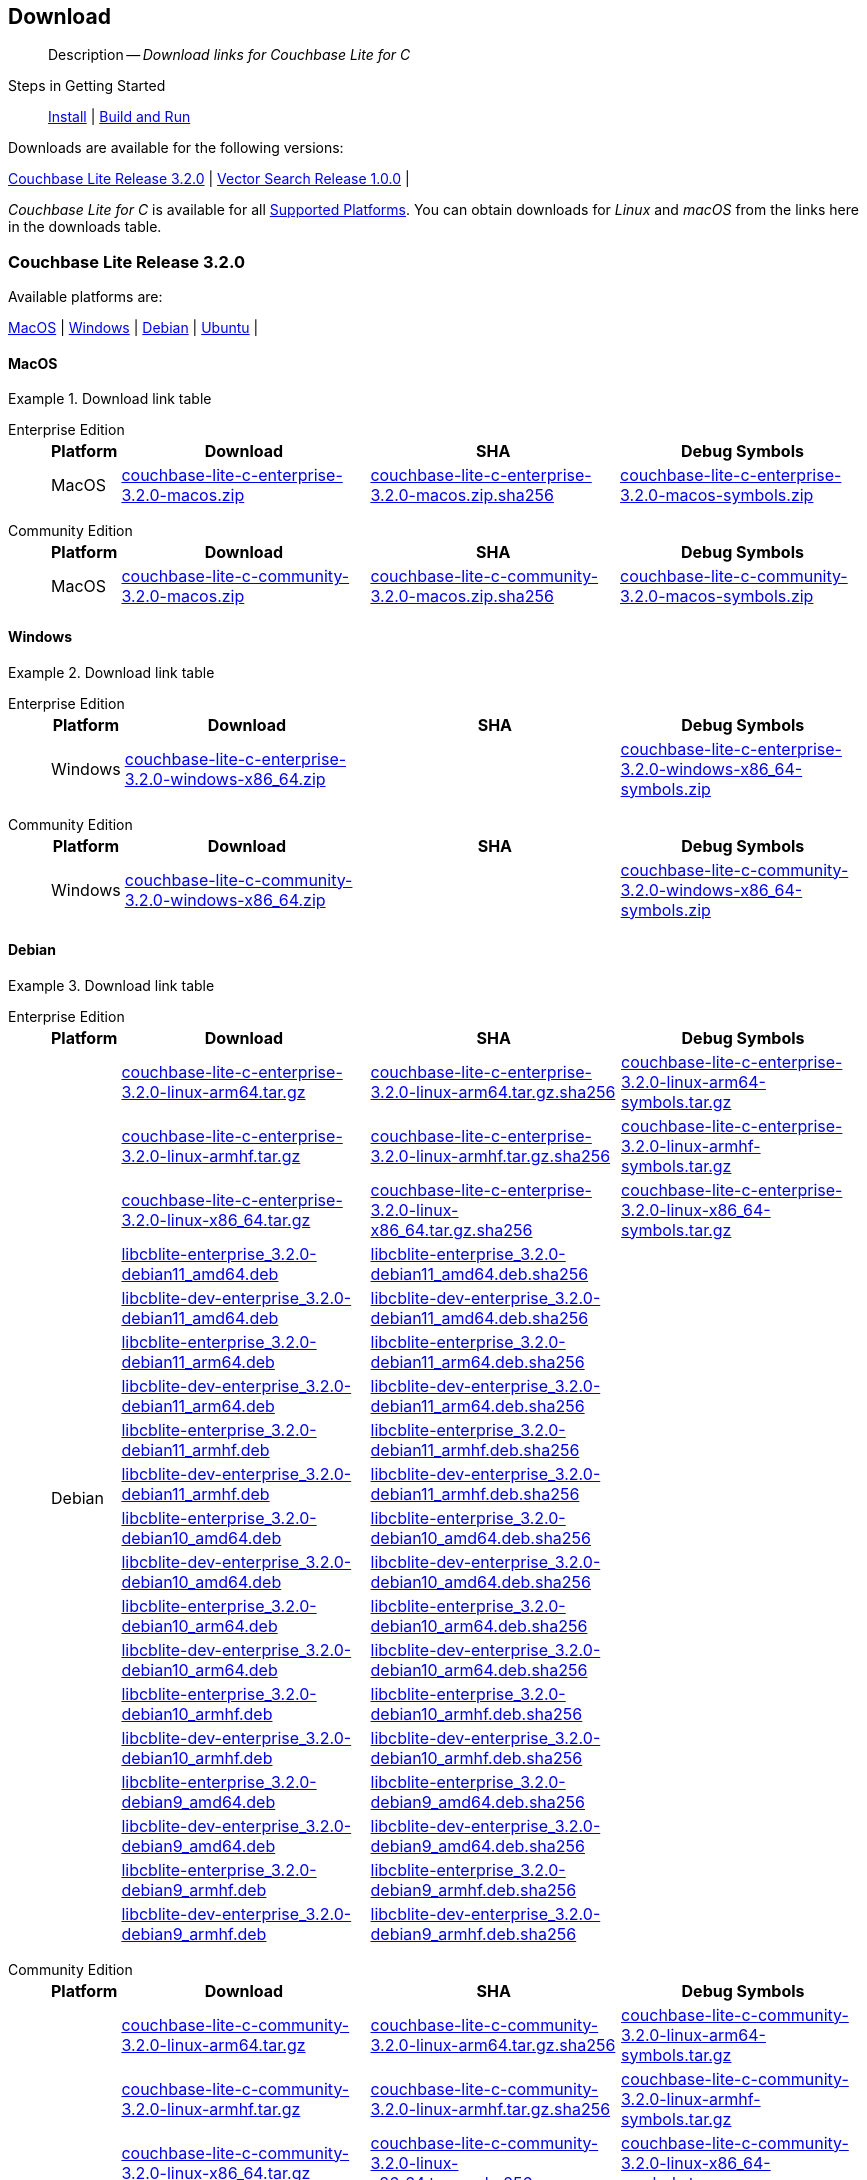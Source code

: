 :docname: gs-downloads
:page-module: c
:page-relative-src-path: gs-downloads.adoc
:page-origin-url: https://github.com/couchbase/docs-couchbase-lite.git
:page-origin-start-path:
:page-origin-refname: antora-assembler-simplification
:page-origin-reftype: branch
:page-origin-refhash: (worktree)
[#c:gs-downloads:::]
== Download
:page-role:
:description: Download links for Couchbase Lite for C
:keywords: edge nosql api

// BEGIN -- DO NOT EDIT


[abstract]
--
Description -- _{description}_ +
--
// END -- DO NOT EDIT

// tag::installation[]
Steps in Getting Started::
xref:c:gs-install.adoc[Install]
 |
xref:c:gs-build.adoc[Build and Run]


.Downloads are available for the following versions:
****
<<c:gs-downloads:::release-3-2-0>>   |
<<c:gs-downloads:::vs-release-1-0-0>>   |
// |
****

// This block will always represent the major release version


_Couchbase Lite for C_ is available for all xref:c:supported-os.adoc[Supported Platforms].
You can obtain downloads for _Linux_ and _macOS_ from the links here in the downloads table.


[discrete#c:gs-downloads:::release-3-2-0,id=release-3-2-0]
=== Couchbase Lite Release 3.2.0

.Available platforms are:
****
<<c:gs-downloads:::macos-3-2-0>>  |
<<c:gs-downloads:::windows-3-2-0>>  |
<<c:gs-downloads:::debian-3-2-0>>  |
<<c:gs-downloads:::ubuntu-3-2-0>>  |
****

[discrete#c:gs-downloads:::macos-3-2-0,id=macos-3-2-0]
==== MacOS

[#tbl-downloads-3.2.0]
.Download link table
[tabs]
=====


[#c:gs-downloads:::tbl-downloads-3-enterprise-edition]
Enterprise Edition::
+
--
[#c:gs-downloads:::tbl-downloads-ee,cols="1,4,4,4", options="header"]
|===
| Platform | Download | SHA | Debug Symbols

.1+| MacOS
| https://packages.couchbase.com/releases/couchbase-lite-c/3.2.0/couchbase-lite-c-enterprise-3.2.0-macos.zip[couchbase-lite-c-enterprise-3.2.0-macos.zip]
| https://packages.couchbase.com/releases/couchbase-lite-c/3.2.0/couchbase-lite-c-enterprise-3.2.0-macos.zip.sha256[couchbase-lite-c-enterprise-3.2.0-macos.zip.sha256]
| https://packages.couchbase.com/releases/couchbase-lite-c/3.2.0/couchbase-lite-c-enterprise-3.2.0-macos-symbols.zip[couchbase-lite-c-enterprise-3.2.0-macos-symbols.zip]

|===
--

[#c:gs-downloads:::tbl-downloads-3-community-edition]
Community Edition::
+
--
[#c:gs-downloads:::tbl-downloads-ce,cols="1,4,4,4 ", options="header"]
|===
| Platform | Download | SHA | Debug Symbols

| MacOS
| https://packages.couchbase.com/releases/couchbase-lite-c/3.2.0/couchbase-lite-c-community-3.2.0-macos.zip[couchbase-lite-c-community-3.2.0-macos.zip]
| https://packages.couchbase.com/releases/couchbase-lite-c/3.2.0/couchbase-lite-c-community-3.2.0-macos.zip.sha256[couchbase-lite-c-community-3.2.0-macos.zip.sha256]
| https://packages.couchbase.com/releases/couchbase-lite-c/3.2.0/couchbase-lite-c-community-3.2.0-macos-symbols.zip[couchbase-lite-c-community-3.2.0-macos-symbols.zip]

|===

--

=====

[discrete#c:gs-downloads:::windows-3-2-0,id=windows-3-2-0]
==== Windows

[#tbl-downloads-3.2.0]
.Download link table
[tabs]
=====


[#c:gs-downloads:::tbl-downloads-3-enterprise-edition-2]
Enterprise Edition::
+
--
[#c:gs-downloads:::tbl-downloads-ee,cols="1,4,4,4", options="header"]
|===
| Platform | Download | SHA | Debug Symbols

.1+| Windows
| https://packages.couchbase.com/releases/couchbase-lite-c/3.2.0/couchbase-lite-c-enterprise-3.2.0-windows-x86_64.zip[couchbase-lite-c-enterprise-3.2.0-windows-x86_64.zip]
| {empty}
| https://packages.couchbase.com/releases/couchbase-lite-c/3.2.0/couchbase-lite-c-enterprise-3.2.0-windows-x86_64-symbols.zip[couchbase-lite-c-enterprise-3.2.0-windows-x86_64-symbols.zip]

|===
--

[#c:gs-downloads:::tbl-downloads-3-community-edition-2]
Community Edition::
+
--
[#c:gs-downloads:::tbl-downloads-ce,cols="1,4,4,4 ", options="header"]
|===
| Platform | Download | SHA | Debug Symbols

.1+| Windows
| https://packages.couchbase.com/releases/couchbase-lite-c/3.2.0/couchbase-lite-c-community-3.2.0-windows-x86_64.zip[couchbase-lite-c-community-3.2.0-windows-x86_64.zip]
| {empty}
| https://packages.couchbase.com/releases/couchbase-lite-c/3.2.0/couchbase-lite-c-community-3.2.0-windows-x86_64-symbols.zip[couchbase-lite-c-community-3.2.0-windows-x86_64-symbols.zip]

|===

--

=====

[discrete#c:gs-downloads:::debian-3-2-0,id=debian-3-2-0]
==== Debian

[#tbl-downloads-3.2.0]
.Download link table
[tabs]
=====


[#c:gs-downloads:::tbl-downloads-3-enterprise-edition-3]
Enterprise Edition::
+
--
[#c:gs-downloads:::tbl-downloads-ee,cols="1,4,4,4", options="header"]
|===
| Platform | Download | SHA | Debug Symbols

.99+|  Debian

| https://packages.couchbase.com/releases/couchbase-lite-c/3.2.0/couchbase-lite-c-enterprise-3.2.0-linux-arm64.tar.gz[couchbase-lite-c-enterprise-3.2.0-linux-arm64.tar.gz]
| https://packages.couchbase.com/releases/couchbase-lite-c/3.2.0/couchbase-lite-c-enterprise-3.2.0-linux-arm64.tar.gz.sha256[couchbase-lite-c-enterprise-3.2.0-linux-arm64.tar.gz.sha256]
| https://packages.couchbase.com/releases/couchbase-lite-c/3.2.0/couchbase-lite-c-enterprise-3.2.0-linux-arm64-symbols.tar.gz[couchbase-lite-c-enterprise-3.2.0-linux-arm64-symbols.tar.gz]

| https://packages.couchbase.com/releases/couchbase-lite-c/3.2.0/couchbase-lite-c-enterprise-3.2.0-linux-armhf.tar.gz[couchbase-lite-c-enterprise-3.2.0-linux-armhf.tar.gz]
| https://packages.couchbase.com/releases/couchbase-lite-c/3.2.0/couchbase-lite-c-enterprise-3.2.0-linux-armhf.tar.gz.sha256[couchbase-lite-c-enterprise-3.2.0-linux-armhf.tar.gz.sha256]
| https://packages.couchbase.com/releases/couchbase-lite-c/3.2.0/couchbase-lite-c-enterprise-3.2.0-linux-armhf-symbols.tar.gz[couchbase-lite-c-enterprise-3.2.0-linux-armhf-symbols.tar.gz]

| https://packages.couchbase.com/releases/couchbase-lite-c/3.2.0/couchbase-lite-c-enterprise-3.2.0-linux-x86_64.tar.gz[couchbase-lite-c-enterprise-3.2.0-linux-x86_64.tar.gz]
| https://packages.couchbase.com/releases/couchbase-lite-c/3.2.0/couchbase-lite-c-enterprise-3.2.0-linux-x86_64.tar.gz.sha256[couchbase-lite-c-enterprise-3.2.0-linux-x86_64.tar.gz.sha256]
| https://packages.couchbase.com/releases/couchbase-lite-c/3.2.0/couchbase-lite-c-enterprise-3.2.0-linux-x86_64-symbols.tar.gz[couchbase-lite-c-enterprise-3.2.0-linux-x86_64-symbols.tar.gz]

| https://packages.couchbase.com/releases/couchbase-lite-c/3.2.0/libcblite-enterprise_3.2.0-debian11_amd64.deb[libcblite-enterprise_3.2.0-debian11_amd64.deb]
| https://packages.couchbase.com/releases/couchbase-lite-c/3.2.0/libcblite-enterprise_3.2.0-debian11_amd64.deb.sha256[libcblite-enterprise_3.2.0-debian11_amd64.deb.sha256]
|

| https://packages.couchbase.com/releases/couchbase-lite-c/3.2.0/libcblite-dev-enterprise_3.2.0-debian11_amd64.deb[libcblite-dev-enterprise_3.2.0-debian11_amd64.deb]
| https://packages.couchbase.com/releases/couchbase-lite-c/3.2.0/libcblite-dev-enterprise_3.2.0-debian11_amd64.deb.sha256[libcblite-dev-enterprise_3.2.0-debian11_amd64.deb.sha256]
|

| https://packages.couchbase.com/releases/couchbase-lite-c/3.2.0/libcblite-enterprise_3.2.0-debian11_arm64.deb[libcblite-enterprise_3.2.0-debian11_arm64.deb]
| https://packages.couchbase.com/releases/couchbase-lite-c/3.2.0/libcblite-enterprise_3.2.0-debian11_arm64.deb.sha256[libcblite-enterprise_3.2.0-debian11_arm64.deb.sha256]
|

| https://packages.couchbase.com/releases/couchbase-lite-c/3.2.0/libcblite-dev-enterprise_3.2.0-debian11_arm64.deb[libcblite-dev-enterprise_3.2.0-debian11_arm64.deb]
| https://packages.couchbase.com/releases/couchbase-lite-c/3.2.0/libcblite-dev-enterprise_3.2.0-debian11_arm64.deb.sha256[libcblite-dev-enterprise_3.2.0-debian11_arm64.deb.sha256]
|

| https://packages.couchbase.com/releases/couchbase-lite-c/3.2.0/libcblite-enterprise_3.2.0-debian11_armhf.deb[libcblite-enterprise_3.2.0-debian11_armhf.deb]
| https://packages.couchbase.com/releases/couchbase-lite-c/3.2.0/libcblite-enterprise_3.2.0-debian11_armhf.deb.sha256[libcblite-enterprise_3.2.0-debian11_armhf.deb.sha256]
|

| https://packages.couchbase.com/releases/couchbase-lite-c/3.2.0/libcblite-dev-enterprise_3.2.0-debian11_armhf.deb[libcblite-dev-enterprise_3.2.0-debian11_armhf.deb]
| https://packages.couchbase.com/releases/couchbase-lite-c/3.2.0/libcblite-dev-enterprise_3.2.0-debian11_armhf.deb.sha256[libcblite-dev-enterprise_3.2.0-debian11_armhf.deb.sha256]
|


// Debian 10
| https://packages.couchbase.com/releases/couchbase-lite-c/3.2.0/libcblite-enterprise_3.2.0-debian10_amd64.deb[libcblite-enterprise_3.2.0-debian10_amd64.deb]
| https://packages.couchbase.com/releases/couchbase-lite-c/3.2.0/libcblite-enterprise_3.2.0-debian10_amd64.deb.sha256[libcblite-enterprise_3.2.0-debian10_amd64.deb.sha256]
|

| https://packages.couchbase.com/releases/couchbase-lite-c/3.2.0/libcblite-dev-enterprise_3.2.0-debian10_amd64.deb[libcblite-dev-enterprise_3.2.0-debian10_amd64.deb]
| https://packages.couchbase.com/releases/couchbase-lite-c/3.2.0/libcblite-dev-enterprise_3.2.0-debian10_amd64.deb.sha256[libcblite-dev-enterprise_3.2.0-debian10_amd64.deb.sha256]
|

| https://packages.couchbase.com/releases/couchbase-lite-c/3.2.0/libcblite-enterprise_3.2.0-debian10_arm64.deb[libcblite-enterprise_3.2.0-debian10_arm64.deb]
| https://packages.couchbase.com/releases/couchbase-lite-c/3.2.0/libcblite-enterprise_3.2.0-debian10_arm64.deb.sha256[libcblite-enterprise_3.2.0-debian10_arm64.deb.sha256]
|

| https://packages.couchbase.com/releases/couchbase-lite-c/3.2.0/libcblite-dev-enterprise_3.2.0-debian10_arm64.deb[libcblite-dev-enterprise_3.2.0-debian10_arm64.deb]
| https://packages.couchbase.com/releases/couchbase-lite-c/3.2.0/libcblite-dev-enterprise_3.2.0-debian10_arm64.deb.sha25[libcblite-dev-enterprise_3.2.0-debian10_arm64.deb.sha256]
|

| https://packages.couchbase.com/releases/couchbase-lite-c/3.2.0/libcblite-enterprise_3.2.0-debian10_armhf.deb[libcblite-enterprise_3.2.0-debian10_armhf.deb]
| https://packages.couchbase.com/releases/couchbase-lite-c/3.2.0/libcblite-enterprise_3.2.0-debian10_armhf.deb.sha256[libcblite-enterprise_3.2.0-debian10_armhf.deb.sha256]
|

| https://packages.couchbase.com/releases/couchbase-lite-c/3.2.0/libcblite-dev-enterprise_3.2.0-debian10_armhf.deb[libcblite-dev-enterprise_3.2.0-debian10_armhf.deb]
| https://packages.couchbase.com/releases/couchbase-lite-c/3.2.0/libcblite-dev-enterprise_3.2.0-debian10_armhf.deb.sha256[libcblite-dev-enterprise_3.2.0-debian10_armhf.deb.sha256]
|


// Debian 9
| https://packages.couchbase.com/releases/couchbase-lite-c/3.2.0/libcblite-enterprise_3.2.0-debian9_amd64.deb[libcblite-enterprise_3.2.0-debian9_amd64.deb]
| https://packages.couchbase.com/releases/couchbase-lite-c/3.2.0/libcblite-enterprise_3.2.0-debian9_amd64.deb.sha256[libcblite-enterprise_3.2.0-debian9_amd64.deb.sha256]
|

| https://packages.couchbase.com/releases/couchbase-lite-c/3.2.0/libcblite-dev-enterprise_3.2.0-debian9_amd64.deb[libcblite-dev-enterprise_3.2.0-debian9_amd64.deb]
| https://packages.couchbase.com/releases/couchbase-lite-c/3.2.0/libcblite-dev-enterprise_3.2.0-debian9_amd64.deb.sha256[libcblite-dev-enterprise_3.2.0-debian9_amd64.deb.sha256]
|


| https://packages.couchbase.com/releases/couchbase-lite-c/3.2.0/libcblite-enterprise_3.2.0-debian9_armhf.deb[libcblite-enterprise_3.2.0-debian9_armhf.deb]
| https://packages.couchbase.com/releases/couchbase-lite-c/3.2.0/libcblite-enterprise_3.2.0-debian9_armhf.deb.sha256[libcblite-enterprise_3.2.0-debian9_armhf.deb.sha256]
|

| https://packages.couchbase.com/releases/couchbase-lite-c/3.2.0/libcblite-dev-enterprise_3.2.0-debian9_armhf.deb[libcblite-dev-enterprise_3.2.0-debian9_armhf.deb]
| https://packages.couchbase.com/releases/couchbase-lite-c/3.2.0/libcblite-dev-enterprise_3.2.0-debian9_armhf.deb.sha256[libcblite-dev-enterprise_3.2.0-debian9_armhf.deb.sha256]
|

|===
--

[#c:gs-downloads:::tbl-downloads-3-community-edition-3]
Community Edition::
+
--
[#c:gs-downloads:::tbl-downloads-ce,cols="1,4,4,4 ", options="header"]
|===
| Platform | Download | SHA | Debug Symbols

.99+| Debian

| https://packages.couchbase.com/releases/couchbase-lite-c/3.2.0/couchbase-lite-c-community-3.2.0-linux-arm64.tar.gz[couchbase-lite-c-community-3.2.0-linux-arm64.tar.gz]
| https://packages.couchbase.com/releases/couchbase-lite-c/3.2.0/couchbase-lite-c-community-3.2.0-linux-arm64.tar.gz.sha256[couchbase-lite-c-community-3.2.0-linux-arm64.tar.gz.sha256]
| https://packages.couchbase.com/releases/couchbase-lite-c/3.2.0/couchbase-lite-c-community-3.2.0-linux-arm64-symbols.tar.gz[couchbase-lite-c-community-3.2.0-linux-arm64-symbols.tar.gz]

| https://packages.couchbase.com/releases/couchbase-lite-c/3.2.0/couchbase-lite-c-community-3.2.0-linux-armhf.tar.gz[couchbase-lite-c-community-3.2.0-linux-armhf.tar.gz]
| https://packages.couchbase.com/releases/couchbase-lite-c/3.2.0/couchbase-lite-c-community-3.2.0-linux-armhf.tar.gz.sha256[couchbase-lite-c-community-3.2.0-linux-armhf.tar.gz.sha256]
| https://packages.couchbase.com/releases/couchbase-lite-c/3.2.0/couchbase-lite-c-community-3.2.0-linux-armhf-symbols.tar.gz[couchbase-lite-c-community-3.2.0-linux-armhf-symbols.tar.gz]

| https://packages.couchbase.com/releases/couchbase-lite-c/3.2.0/couchbase-lite-c-community-3.2.0-linux-x86_64.tar.gz[couchbase-lite-c-community-3.2.0-linux-x86_64.tar.gz]
| https://packages.couchbase.com/releases/couchbase-lite-c/3.2.0/couchbase-lite-c-community-3.2.0-linux-x86_64.tar.gz.sha256[couchbase-lite-c-community-3.2.0-linux-x86_64.tar.gz.sha256]
| https://packages.couchbase.com/releases/couchbase-lite-c/3.2.0/couchbase-lite-c-community-3.2.0-linux-x86_64-symbols.tar.gz[couchbase-lite-c-community-3.2.0-linux-x86_64-symbols.tar.gz]

// Debian 11
| https://packages.couchbase.com/releases/couchbase-lite-c/3.2.0/libcblite-community_3.2.0-debian11_amd64.deb[libcblite-community_3.2.0-debian11_amd64.deb]
| https://packages.couchbase.com/releases/couchbase-lite-c/3.2.0/libcblite-community_3.2.0-debian11_amd64.deb.sha256[libcblite-community_3.2.0-debian11_amd64.deb.sha256]
|

| https://packages.couchbase.com/releases/couchbase-lite-c/3.2.0/libcblite-dev-community_3.2.0-debian11_amd64.deb[libcblite-dev-community_3.2.0-debian11_amd64.deb]
| https://packages.couchbase.com/releases/couchbase-lite-c/3.2.0/libcblite-dev-community_3.2.0-debian11_amd64.deb.sha256[libcblite-dev-community_3.2.0-debian11_amd64.deb.sha256]
|

| https://packages.couchbase.com/releases/couchbase-lite-c/3.2.0/libcblite-community_3.2.0-debian11_arm64.deb[libcblite-community_3.2.0-debian11_arm64.deb]
| https://packages.couchbase.com/releases/couchbase-lite-c/3.2.0/libcblite-community_3.2.0-debian11_arm64.deb.sha256[libcblite-community_3.2.0-debian11_arm64.deb.sha256]
|

| https://packages.couchbase.com/releases/couchbase-lite-c/3.2.0/libcblite-dev-community_3.2.0-debian11_arm64.deb[libcblite-dev-community_3.2.0-debian11_arm64.deb]
| https://packages.couchbase.com/releases/couchbase-lite-c/3.2.0/libcblite-dev-community_3.2.0-debian11_arm64.deb.sha256[libcblite-dev-community_3.2.0-debian11_arm64.deb.sha256]
|

| https://packages.couchbase.com/releases/couchbase-lite-c/3.2.0/libcblite-community_3.2.0-debian11_armhf.deb[libcblite-community_3.2.0-debian11_armhf.deb]
| https://packages.couchbase.com/releases/couchbase-lite-c/3.2.0/libcblite-community_3.2.0-debian11_armhf.deb.sha256[libcblite-community_3.2.0-debian11_armhf.deb.sha256]
|

| https://packages.couchbase.com/releases/couchbase-lite-c/3.2.0/libcblite-dev-community_3.2.0-debian11_armhf.deb[libcblite-dev-community_3.2.0-debian11_armhf.deb]
| https://packages.couchbase.com/releases/couchbase-lite-c/3.2.0/libcblite-dev-community_3.2.0-debian11_armhf.deb.sha256[libcblite-dev-community_3.2.0-debian11_armhf.deb.sha256]
|


// Debian 10
| https://packages.couchbase.com/releases/couchbase-lite-c/3.2.0/libcblite-community_3.2.0-debian10_amd64.deb[libcblite-community_3.2.0-debian10_amd64.deb]
| https://packages.couchbase.com/releases/couchbase-lite-c/3.2.0/libcblite-community_3.2.0-debian10_amd64.deb.sha256[libcblite-community_3.2.0-debian10_amd64.deb.sha256]
|

| https://packages.couchbase.com/releases/couchbase-lite-c/3.2.0/libcblite-dev-community_3.2.0-debian10_amd64.deb[libcblite-dev-community_3.2.0-debian10_amd64.deb]
| https://packages.couchbase.com/releases/couchbase-lite-c/3.2.0/libcblite-dev-community_3.2.0-debian10_amd64.deb.sha256[libcblite-dev-community_3.2.0-debian10_amd64.deb.sha256]
|

| https://packages.couchbase.com/releases/couchbase-lite-c/3.2.0/libcblite-community_3.2.0-debian10_arm64.deb[libcblite-community_3.2.0-debian10_arm64.deb]
| https://packages.couchbase.com/releases/couchbase-lite-c/3.2.0/libcblite-community_3.2.0-debian10_arm64.deb.sha256[libcblite-community_3.2.0-debian10_arm64.deb.sha256]
|

| https://packages.couchbase.com/releases/couchbase-lite-c/3.2.0/libcblite-dev-community_3.2.0-debian10_arm64.deb[libcblite-dev-community_3.2.0-debian10_arm64.deb]
| https://packages.couchbase.com/releases/couchbase-lite-c/3.2.0/libcblite-dev-community_3.2.0-debian10_arm64.deb.sha256[libcblite-dev-community_3.2.0-debian10_arm64.deb.sha256]
|

| https://packages.couchbase.com/releases/couchbase-lite-c/3.2.0/libcblite-community_3.2.0-debian10_armhf.deb[libcblite-community_3.2.0-debian10_armhf.deb]
| https://packages.couchbase.com/releases/couchbase-lite-c/3.2.0/libcblite-community_3.2.0-debian10_armhf.deb.sha256[libcblite-community_3.2.0-debian10_armhf.deb.sha256]
|

| https://packages.couchbase.com/releases/couchbase-lite-c/3.2.0/libcblite-dev-community_3.2.0-debian10_armhf.deb[libcblite-dev-community_3.2.0-debian10_armhf.deb]
| https://packages.couchbase.com/releases/couchbase-lite-c/3.2.0/libcblite-dev-community_3.2.0-debian10_armhf.deb.sha256[libcblite-dev-community_3.2.0-debian10_armhf.deb.sha256]
|


// Debian 9
| https://packages.couchbase.com/releases/couchbase-lite-c/3.2.0/libcblite-community_3.2.0-debian9_amd64.deb[libcblite-community_3.2.0-debian9_amd64.deb]
| https://packages.couchbase.com/releases/couchbase-lite-c/3.2.0/libcblite-community_3.2.0-debian9_amd64.deb.sha256[libcblite-community_3.2.0-debian9_amd64.deb.sha256]
|

| https://packages.couchbase.com/releases/couchbase-lite-c/3.2.0/libcblite-dev-community_3.2.0-debian9_amd64.deb[libcblite-dev-community_3.2.0-debian9_amd64.deb]
| https://packages.couchbase.com/releases/couchbase-lite-c/3.2.0/libcblite-dev-community_3.2.0-debian9_amd64.deb.sha256[libcblite-dev-community_3.2.0-debian9_amd64.deb.sha256]
|


| https://packages.couchbase.com/releases/couchbase-lite-c/3.2.0/libcblite-community_3.2.0-debian9_armhf.deb[libcblite-community_3.2.0-debian9_armhf.deb]
| https://packages.couchbase.com/releases/couchbase-lite-c/3.2.0/libcblite-community_3.2.0-debian9_armhf.deb.sha256[libcblite-community_3.2.0-debian9_armhf.deb.sha256]
|

| https://packages.couchbase.com/releases/couchbase-lite-c/3.2.0/libcblite-dev-community_3.2.0-debian9_armhf.deb[libcblite-dev-community_3.2.0-debian9_armhf.deb]
| https://packages.couchbase.com/releases/couchbase-lite-c/3.2.0/libcblite-dev-community_3.2.0-debian9_armhf.deb.sha256[libcblite-dev-community_3.2.0-debian9_armhf.deb.sha256]
|

|===

--

=====


[discrete#c:gs-downloads:::ubuntu-3-2-0,id=ubuntu-3-2-0]
==== Ubuntu

[#tbl-downloads-3.2.0]
.Download link table
[tabs]
=====


[#c:gs-downloads:::tbl-downloads-3-enterprise-edition-4]
Enterprise Edition::
+
--
[#c:gs-downloads:::tbl-downloads-ee,cols="1,4,4,4", options="header"]
|===
| Platform | Download | SHA | Debug Symbols

.99+| Ubuntu

| https://packages.couchbase.com/releases/couchbase-lite-c/3.2.0/couchbase-lite-c-enterprise-3.2.0-linux-arm64.tar.gz[couchbase-lite-c-enterprise-3.2.0-linux-arm64.tar.gz]
| https://packages.couchbase.com/releases/couchbase-lite-c/3.2.0/couchbase-lite-c-enterprise-3.2.0-linux-arm64.tar.gz.sha256[couchbase-lite-c-enterprise-3.2.0-linux-arm64.tar.gz.sha256]
| https://packages.couchbase.com/releases/couchbase-lite-c/3.2.0/couchbase-lite-c-enterprise-3.2.0-linux-arm64-symbols.tar.gz[couchbase-lite-c-enterprise-3.2.0-linux-arm64-symbols.tar.gz]

| https://packages.couchbase.com/releases/couchbase-lite-c/3.2.0/couchbase-lite-c-enterprise-3.2.0-linux-armhf.tar.gz[couchbase-lite-c-enterprise-3.2.0-linux-armhf.tar.gz]
| https://packages.couchbase.com/releases/couchbase-lite-c/3.2.0/couchbase-lite-c-enterprise-3.2.0-linux-armhf.tar.gz.sha256[couchbase-lite-c-enterprise-3.2.0-linux-armhf.tar.gz.sha256]
| https://packages.couchbase.com/releases/couchbase-lite-c/3.2.0/couchbase-lite-c-enterprise-3.2.0-linux-armhf-symbols.tar.gz[couchbase-lite-c-enterprise-3.2.0-linux-armhf-symbols.tar.gz]

| https://packages.couchbase.com/releases/couchbase-lite-c/3.2.0/couchbase-lite-c-enterprise-3.2.0-linux-x86_64.tar.gz[couchbase-lite-c-enterprise-3.2.0-linux-x86_64.tar.gz]
| https://packages.couchbase.com/releases/couchbase-lite-c/3.2.0/couchbase-lite-c-enterprise-3.2.0-linux-x86_64.tar.gz.sha256[couchbase-lite-c-enterprise-3.2.0-linux-x86_64.tar.gz.sha256]
| https://packages.couchbase.com/releases/couchbase-lite-c/3.2.0/couchbase-lite-c-enterprise-3.2.0-linux-x86_64-symbols.tar.gz[couchbase-lite-c-enterprise-3.2.0-linux-x86_64-symbols.tar.gz]


// Ubuntu 22.04
| https://packages.couchbase.com/releases/couchbase-lite-c/3.2.0/libcblite-enterprise_3.2.0-ubuntu22.04_amd64.deb[libcblite-enterprise_3.2.0-ubuntu22.04_amd64.deb]
| https://packages.couchbase.com/releases/couchbase-lite-c/3.2.0/libcblite-enterprise_3.2.0-ubuntu22.04_amd64.deb.sha256[libcblite-enterprise_3.2.0-ubuntu22.04_amd64.deb.sha256]
|

| https://packages.couchbase.com/releases/couchbase-lite-c/3.2.0/libcblite-dev-enterprise_3.2.0-ubuntu22.04_amd64.deb[libcblite-dev-enterprise_3.2.0-ubuntu22.04_amd64.deb]
| https://packages.couchbase.com/releases/couchbase-lite-c/3.2.0/libcblite-dev-enterprise_3.2.0-ubuntu22.04_amd64.deb.sha256[libcblite-dev-enterprise_3.2.0-ubuntu22.04_amd64.deb.sha256]
|

| https://packages.couchbase.com/releases/couchbase-lite-c/3.2.0/libcblite-enterprise_3.2.0-ubuntu22.04_arm64.deb[libcblite-enterprise_3.2.0-ubuntu22.04_arm64.deb]
| https://packages.couchbase.com/releases/couchbase-lite-c/3.2.0/libcblite-enterprise_3.2.0-ubuntu22.04_arm64.deb.sha256[libcblite-enterprise_3.2.0-ubuntu22.04_arm64.deb.sha256]
|

| https://packages.couchbase.com/releases/couchbase-lite-c/3.2.0/libcblite-dev-enterprise_3.2.0-ubuntu22.04_arm64.deb[libcblite-dev-enterprise_3.2.0-ubuntu22.04_arm64.deb]
| https://packages.couchbase.com/releases/couchbase-lite-c/3.2.0/libcblite-dev-enterprise_3.2.0-ubuntu22.04_arm64.deb.sha256[libcblite-dev-enterprise_3.2.0-ubuntu22.04_arm64.deb.sha256]
|

| https://packages.couchbase.com/releases/couchbase-lite-c/3.2.0/libcblite-enterprise_3.2.0-ubuntu22.04_armhf.deb[libcblite-enterprise_3.2.0-ubuntu22.04_armhf.deb]
| https://packages.couchbase.com/releases/couchbase-lite-c/3.2.0/libcblite-enterprise_3.2.0-ubuntu22.04_armhf.deb.sha256[libcblite-enterprise_3.2.0-ubuntu22.04_armhf.deb.sha256]
|

| https://packages.couchbase.com/releases/couchbase-lite-c/3.2.0/libcblite-dev-enterprise_3.2.0-ubuntu22.04_armhf.deb[libcblite-dev-enterprise_3.2.0-ubuntu22.04_armhf.deb]
| https://packages.couchbase.com/releases/couchbase-lite-c/3.2.0/libcblite-dev-enterprise_3.2.0-ubuntu22.04_armhf.deb.sha256[libcblite-dev-enterprise_3.2.0-ubuntu22.04_armhf.deb.sha256]
|


// Ubuntu 20.04
| https://packages.couchbase.com/releases/couchbase-lite-c/3.2.0/libcblite-enterprise_3.2.0-ubuntu20.04_amd64.deb[libcblite-enterprise_3.2.0-ubuntu20.04_amd64.deb]
| https://packages.couchbase.com/releases/couchbase-lite-c/3.2.0/libcblite-enterprise_3.2.0-ubuntu20.04_amd64.deb.sha256[libcblite-enterprise_3.2.0-ubuntu20.04_amd64.deb.sha256]
|

| https://packages.couchbase.com/releases/couchbase-lite-c/3.2.0/libcblite-dev-enterprise_3.2.0-ubuntu20.04_amd64.deb[libcblite-dev-enterprise_3.2.0-ubuntu20.04_amd64.deb]
| https://packages.couchbase.com/releases/couchbase-lite-c/3.2.0/libcblite-dev-enterprise_3.2.0-ubuntu20.04_amd64.deb.sha256[libcblite-dev-enterprise_3.2.0-ubuntu20.04_amd64.deb.sha256]
|

| https://packages.couchbase.com/releases/couchbase-lite-c/3.2.0/libcblite-enterprise_3.2.0-ubuntu20.04_arm64.deb[libcblite-enterprise_3.2.0-ubuntu20.04_arm64.deb]
| https://packages.couchbase.com/releases/couchbase-lite-c/3.2.0/libcblite-enterprise_3.2.0-ubuntu20.04_arm64.deb.sha256[libcblite-enterprise_3.2.0-ubuntu20.04_arm64.deb.sha256]
|

| https://packages.couchbase.com/releases/couchbase-lite-c/3.2.0/libcblite-dev-enterprise_3.2.0-ubuntu20.04_arm64.deb[libcblite-dev-enterprise_3.2.0-ubuntu20.04_arm64.deb]
| https://packages.couchbase.com/releases/couchbase-lite-c/3.2.0/libcblite-dev-enterprise_3.2.0-ubuntu20.04_arm64.deb.sha256[libcblite-dev-enterprise_3.2.0-ubuntu20.04_arm64.deb.sha256]
|

| https://packages.couchbase.com/releases/couchbase-lite-c/3.2.0/libcblite-enterprise_3.2.0-ubuntu20.04_armhf.deb[libcblite-enterprise_3.2.0-ubuntu20.04_armhf.deb]
| https://packages.couchbase.com/releases/couchbase-lite-c/3.2.0/libcblite-enterprise_3.2.0-ubuntu20.04_armhf.deb.sha256[libcblite-enterprise_3.2.0-ubuntu20.04_armhf.deb.sha256]
|

| https://packages.couchbase.com/releases/couchbase-lite-c/3.2.0/libcblite-dev-enterprise_3.2.0-ubuntu20.04_armhf.deb[libcblite-dev-enterprise_3.2.0-ubuntu20.04_armhf.deb]
| https://packages.couchbase.com/releases/couchbase-lite-c/3.2.0/libcblite-dev-enterprise_3.2.0-ubuntu20.04_armhf.deb.sha256[libcblite-dev-enterprise_3.2.0-ubuntu20.04_armhf.deb.sha256]
|


|===
--

[#c:gs-downloads:::tbl-downloads-3-community-edition-4]
Community Edition::
+
--
[#c:gs-downloads:::tbl-downloads-ce,cols="1,4,4,4 ", options="header"]
|===
| Platform | Download | SHA | Debug Symbols

.99+| Ubuntu

| https://packages.couchbase.com/releases/couchbase-lite-c/3.2.0/couchbase-lite-c-community-3.2.0-linux-arm64.tar.gz[couchbase-lite-c-community-3.2.0-linux-arm64.tar.gz]
| https://packages.couchbase.com/releases/couchbase-lite-c/3.2.0/couchbase-lite-c-community-3.2.0-linux-arm64.tar.gz.sha256[couchbase-lite-c-community-3.2.0-linux-arm64.tar.gz.sha256]
| https://packages.couchbase.com/releases/couchbase-lite-c/3.2.0/couchbase-lite-c-community-3.2.0-linux-arm64-symbols.tar.gz[couchbase-lite-c-community-3.2.0-linux-arm64-symbols.tar.gz]

| https://packages.couchbase.com/releases/couchbase-lite-c/3.2.0/couchbase-lite-c-community-3.2.0-linux-armhf.tar.gz[couchbase-lite-c-community-3.2.0-linux-armhf.tar.gz]
| https://packages.couchbase.com/releases/couchbase-lite-c/3.2.0/couchbase-lite-c-community-3.2.0-linux-armhf.tar.gz.sha256[couchbase-lite-c-community-3.2.0-linux-armhf.tar.gz.sha256]
| https://packages.couchbase.com/releases/couchbase-lite-c/3.2.0/couchbase-lite-c-community-3.2.0-linux-armhf-symbols.tar.gz[couchbase-lite-c-community-3.2.0-linux-armhf-symbols.tar.gz]

| https://packages.couchbase.com/releases/couchbase-lite-c/3.2.0/couchbase-lite-c-community-3.2.0-linux-x86_64.tar.gz[couchbase-lite-c-community-3.2.0-linux-x86_64.tar.gz]
| https://packages.couchbase.com/releases/couchbase-lite-c/3.2.0/couchbase-lite-c-community-3.2.0-linux-x86_64.tar.gz.sha256[couchbase-lite-c-community-3.2.0-linux-x86_64.tar.gz.sha256]
| https://packages.couchbase.com/releases/couchbase-lite-c/3.2.0/couchbase-lite-c-community-3.2.0-linux-x86_64-symbols.tar.gz[couchbase-lite-c-community-3.2.0-linux-x86_64-symbols.tar.gz]


// Ubuntu 22.04
| https://packages.couchbase.com/releases/couchbase-lite-c/3.2.0/libcblite-community_3.2.0-ubuntu22.04_amd64.deb[libcblite-community_3.2.0-ubuntu22.04_amd64.deb]
| https://packages.couchbase.com/releases/couchbase-lite-c/3.2.0/libcblite-community_3.2.0-ubuntu22.04_amd64.deb.sha256[libcblite-community_3.2.0-ubuntu22.04_amd64.deb.sha256]
|

| https://packages.couchbase.com/releases/couchbase-lite-c/3.2.0/libcblite-dev-community_3.2.0-ubuntu22.04_amd64.deb[libcblite-dev-community_3.2.0-ubuntu22.04_amd64.deb]
| https://packages.couchbase.com/releases/couchbase-lite-c/3.2.0/libcblite-dev-community_3.2.0-ubuntu22.04_amd64.deb.sha256[libcblite-dev-community_3.2.0-ubuntu22.04_amd64.deb.sha256]
|

| https://packages.couchbase.com/releases/couchbase-lite-c/3.2.0/libcblite-community_3.2.0-ubuntu22.04_arm64.deb[libcblite-community_3.2.0-ubuntu22.04_arm64.deb]
| https://packages.couchbase.com/releases/couchbase-lite-c/3.2.0/libcblite-community_3.2.0-ubuntu22.04_arm64.deb.sha256[libcblite-community_3.2.0-ubuntu22.04_arm64.deb.sha256]
|

| https://packages.couchbase.com/releases/couchbase-lite-c/3.2.0/libcblite-dev-community_3.2.0-ubuntu22.04_arm64.deb[libcblite-dev-community_3.2.0-ubuntu22.04_arm64.deb]
| https://packages.couchbase.com/releases/couchbase-lite-c/3.2.0/libcblite-dev-community_3.2.0-ubuntu22.04_arm64.deb.sha256[libcblite-dev-community_3.2.0-ubuntu22.04_arm64.deb.sha256]
|

| https://packages.couchbase.com/releases/couchbase-lite-c/3.2.0/libcblite-community_3.2.0-ubuntu22.04_armhf.deb[libcblite-community_3.2.0-ubuntu22.04_armhf.deb]
| https://packages.couchbase.com/releases/couchbase-lite-c/3.2.0/libcblite-community_3.2.0-ubuntu22.04_armhf.deb.sha256[libcblite-community_3.2.0-ubuntu22.04_armhf.deb.sha256]
|

| https://packages.couchbase.com/releases/couchbase-lite-c/3.2.0/libcblite-dev-community_3.2.0-ubuntu22.04_armhf.deb[libcblite-dev-community_3.2.0-ubuntu22.04_armhf.deb]
| https://packages.couchbase.com/releases/couchbase-lite-c/3.2.0/libcblite-dev-community_3.2.0-ubuntu22.04_armhf.deb.sha256[libcblite-dev-community_3.2.0-ubuntu22.04_armhf.deb.sha256]
|


// Ubuntu 20.04
| https://packages.couchbase.com/releases/couchbase-lite-c/3.2.0/libcblite-community_3.2.0-ubuntu20.04_amd64.deb[libcblite-community_3.2.0-ubuntu20.04_amd64.deb]
| https://packages.couchbase.com/releases/couchbase-lite-c/3.2.0/libcblite-community_3.2.0-ubuntu20.04_amd64.deb.sha256[libcblite-community_3.2.0-ubuntu20.04_amd64.deb.sha256]
|

| https://packages.couchbase.com/releases/couchbase-lite-c/3.2.0/libcblite-dev-community_3.2.0-ubuntu20.04_amd64.deb[libcblite-dev-community_3.2.0-ubuntu20.04_amd64.deb]
| https://packages.couchbase.com/releases/couchbase-lite-c/3.2.0/libcblite-dev-community_3.2.0-ubuntu20.04_amd64.deb.sha256[libcblite-dev-community_3.2.0-ubuntu20.04_amd64.deb.sha256]
|

| https://packages.couchbase.com/releases/couchbase-lite-c/3.2.0/libcblite-community_3.2.0-ubuntu20.04_arm64.deb[libcblite-community_3.2.0-ubuntu20.04_arm64.deb]
| https://packages.couchbase.com/releases/couchbase-lite-c/3.2.0/libcblite-community_3.2.0-ubuntu20.04_arm64.deb.sha256[libcblite-community_3.2.0-ubuntu20.04_arm64.deb.sha256]
|

| https://packages.couchbase.com/releases/couchbase-lite-c/3.2.0/libcblite-dev-community_3.2.0-ubuntu20.04_arm64.deb[libcblite-dev-community_3.2.0-ubuntu20.04_arm64.deb]
| https://packages.couchbase.com/releases/couchbase-lite-c/3.2.0/libcblite-dev-community_3.2.0-ubuntu20.04_arm64.deb.sha256[libcblite-dev-community_3.2.0-ubuntu20.04_arm64.deb.sha256]
|

| https://packages.couchbase.com/releases/couchbase-lite-c/3.2.0/libcblite-community_3.2.0-ubuntu20.04_armhf.deb[libcblite-community_3.2.0-ubuntu20.04_armhf.deb]
| https://packages.couchbase.com/releases/couchbase-lite-c/3.2.0/libcblite-community_3.2.0-ubuntu20.04_armhf.deb.sha256[libcblite-community_3.2.0-ubuntu20.04_armhf.deb.sha256]
|

| https://packages.couchbase.com/releases/couchbase-lite-c/3.2.0/libcblite-dev-community_3.2.0-ubuntu20.04_armhf.deb[libcblite-dev-community_3.2.0-ubuntu20.04_armhf.deb]
| https://packages.couchbase.com/releases/couchbase-lite-c/3.2.0/libcblite-dev-community_3.2.0-ubuntu20.04_armhf.deb.sha256[libcblite-dev-community_3.2.0-ubuntu20.04_armhf.deb.sha256]
|

|===

--

=====

[discrete#c:gs-downloads:::raspbian-3-2-0,id=raspbian-3-2-0]
==== Raspbian

Please use the <<c:gs-downloads:::debian-3-2-0,Debian `.deb` download>> choosing the appropriate version (`debian9` or `debian10`) and architecture.

[discrete#c:gs-downloads:::vs-release-1-0-0,id=vs-release-1-0-0]
=== Vector Search Release 1.0.0

.Available platforms are:
****
<<c:gs-downloads:::android-1-0-0>> |
<<c:gs-downloads:::macos-1-0-0>>  |
<<c:gs-downloads:::ios-1-0-0>> |
<<c:gs-downloads:::windows-1-0-0>> |
<<c:gs-downloads:::linux-1-0-0>>   |
****

[IMPORTANT]
--
You must have Couchbase Lite installed before you can use the Vector Search Extension.
Vector Search is available only for 64-bit architectures.
The Vector Search extension is an *Enterprise-only* feature.
--

[discrete#c:gs-downloads:::android-1-0-0,id=android-1-0-0]
==== Android

[#tbl-downloads-1.0.0]
.Download link table
[tabs]
=====

[#c:gs-downloads:::tbl-downloads-1-enterprise]
Enterprise::
+
--
[#c:gs-downloads:::tbl-downloads-ee,cols="1,4,4", options="header"]
|===
| Platform | Download | SHA

.4+| Android

| https://packages.couchbase.com/releases/couchbase-lite-vector-search/1.0.0/couchbase-lite-vector-search-1.0.0-android-arm64-v8a.zip[couchbase-lite-vector-search-1.0.0-android-arm64-v8a.zip]
| https://packages.couchbase.com/releases/couchbase-lite-vector-search/1.0.0/couchbase-lite-vector-search-1.0.0-android-arm64-v8a.zip.sha256[couchbase-lite-vector-search-1.0.0-android-arm64-v8a.zip.sha256]
| https://packages.couchbase.com/releases/couchbase-lite-vector-search/1.0.0/couchbase-lite-vector-search-1.0.0-android-x86_64.zip[couchbase-lite-vector-search-1.0.0-android-x86_64.zip]
| https://packages.couchbase.com/releases/couchbase-lite-vector-search/1.0.0/couchbase-lite-vector-search-1.0.0-android-x86_64.zip.sha256[couchbase-lite-vector-search-1.0.0-android-x86_64.zip.sha256]

|===
--
=====

[discrete#c:gs-downloads:::macos-1-0-0,id=macos-1-0-0]
==== MacOS

[#tbl-downloads-1.0.0]
.Download link table
[tabs]
=====

[#c:gs-downloads:::tbl-downloads-1-enterprise-edition]
Enterprise Edition::
+
--
[#c:gs-downloads:::tbl-downloads-ee,cols="1,4,4", options="header"]
|===
| Platform | Download | SHA | Debug Symbols

.1+| MacOS
| https://packages.couchbase.com/releases/couchbase-lite-vector-search/1.0.0/couchbase-lite-vector-search-1.0.0-macos.zip[couchbase-lite-vector-search-1.0.0-macos.zip]
| https://packages.couchbase.com/releases/couchbase-lite-vector-search/1.0.0/couchbase-lite-vector-search-1.0.0-macos.zip.sha256[couchbase-lite-vector-search-1.0.0-macos.zip.sha256]
| https://packages.couchbase.com/releases/couchbase-lite-vector-search/1.0.0/couchbase-lite-vector-search-1.0.0-macos-symbols.zip[couchbase-lite-vector-search-1.0.0-macos-symbols.zip]

|===
--
=====

[discrete#c:gs-downloads:::ios-1-0-0,id=ios-1-0-0]
==== iOS
[#tbl-downloads-1.0.0]
.Download link table
[tabs]
=====

[#c:gs-downloads:::tbl-downloads-1-enterprise-edition-2]
Enterprise Edition::
+
--
[#c:gs-downloads:::tbl-downloads-ee,cols="1,4,4", options="header"]
|===
| Platform | Download | SHA

.3+| iOS
| https://packages.couchbase.com/releases/couchbase-lite-vector-search/1.0.0/couchbase-lite-vector-search_xcframework_1.0.0.zip[couchbase-lite-vector-search_xcframework_1.0.0.zip]
| https://packages.couchbase.com/releases/couchbase-lite-vector-search/1.0.0/couchbase-lite-vector-search_xcframework_1.0.0.zip.sha256[couchbase-lite-vector-search_xcframework_1.0.0.zip.sha256]

|===
--
=====

[discrete#c:gs-downloads:::windows-1-0-0,id=windows-1-0-0]
==== Windows

[#tbl-downloads-1.0.0]
.Download link table
[tabs]
=====

[#c:gs-downloads:::tbl-downloads-1-enterprise-edition-3]
Enterprise Edition::
+
--
[#c:gs-downloads:::tbl-downloads-ee,cols="1,4,4", options="header"]
|===
| Platform | Download | SHA

.3+| Windows
| https://packages.couchbase.com/releases/couchbase-lite-vector-search/1.0.0/couchbase-lite-vector-search-1.0.0-windows-arm64.zip[couchbase-lite-vector-search-1.0.0-windows-arm64.zip]
| https://packages.couchbase.com/releases/couchbase-lite-vector-search/1.0.0/couchbase-lite-vector-search-1.0.0-windows-arm64.zip[couchbase-lite-vector-search-1.0.0-windows-arm64.zip.sha256]
| https://packages.couchbase.com/releases/couchbase-lite-vector-search/1.0.0/couchbase-lite-vector-search-1.0.0-windows-x86_64.zip[couchbase-lite-vector-search-1.0.0-windows-x86_64.zip]
| https://packages.couchbase.com/releases/couchbase-lite-vector-search/1.0.0/couchbase-lite-vector-search-1.0.0-windows-x86_64.zip[couchbase-lite-vector-search-1.0.0-windows-x86_64.zip.sha256]

|===
--
=====

[discrete#c:gs-downloads:::linux-1-0-0,id=linux-1-0-0]
==== Linux

[#tbl-downloads-1.0.0]
.Download link table
[tabs]
=====

[#c:gs-downloads:::tbl-downloads-1-enterprise-2]
Enterprise::
+
--
[#c:gs-downloads:::tbl-downloads-ee,cols="1,4,4,4", options="header"]
|===
| Platform | Download | SHA | Debug Symbols

.4+| Linux

| https://packages.couchbase.com/releases/couchbase-lite-vector-search/1.0.0/couchbase-lite-vector-search-1.0.0-linux-aarch64.zip[couchbase-lite-vector-search-1.0.0-linux-aarch64.zip]
| https://packages.couchbase.com/releases/couchbase-lite-vector-search/1.0.0/couchbase-lite-vector-search-1.0.0-linux-aarch64.zip.sha256[couchbase-lite-vector-search-1.0.0-linux-aarch64.zip.sha256]
| https://packages.couchbase.com/releases/couchbase-lite-vector-search/1.0.0/couchbase-lite-vector-search-1.0.0-linux-aarch64-symbols.zip[couchbase-lite-vector-search-1.0.0-linux-aarch64-symbols.zip]
| https://packages.couchbase.com/releases/couchbase-lite-vector-search/1.0.0/couchbase-lite-vector-search-1.0.0-linux-x86_64.zip[couchbase-lite-vector-search-1.0.0-linux-x86_64.zip]
| https://packages.couchbase.com/releases/couchbase-lite-vector-search/1.0.0/couchbase-lite-vector-search-1.0.0-linux-x86_64.zip.sha256[couchbase-lite-vector-search-1.0.0-linux-x86_64.zip.sha256]
| https://packages.couchbase.com/releases/couchbase-lite-vector-search/1.0.0/couchbase-lite-vector-search-1.0.0-linux-x86_64-symbols.zip[couchbase-lite-vector-search-1.0.0-linux-x86_64-symbols.zip]

|===
--
=====


[discrete#c:gs-downloads:::related-content]
=== Related Content
++++
<div class="card-row three-column-row">
++++

[.column]
==== {empty}
.How to . . .
* xref:c:gs-prereqs.adoc[Prerequisites]
* xref:c:gs-install.adoc[Install]
* xref:c:gs-build.adoc[Build and Run]


.

[discrete.colum#c:gs-downloads:::-2n]
==== {empty}
.Learn more . . .
* xref:c:database.adoc[Databases]
* xref:c:document.adoc[Documents]
* xref:c:blob.adoc[Blobs]
* xref:c:replication.adoc[Remote Sync Gateway]
* xref:c:conflict.adoc[Handling Data Conflicts]

.


[discrete.colum#c:gs-downloads:::-3n]
==== {empty}
.Dive Deeper . . .
https://forums.couchbase.com/c/mobile/14[Mobile Forum] |
https://blog.couchbase.com/[Blog] |
https://docs.couchbase.com/tutorials/[Tutorials]

.


++++
</div>
++++



